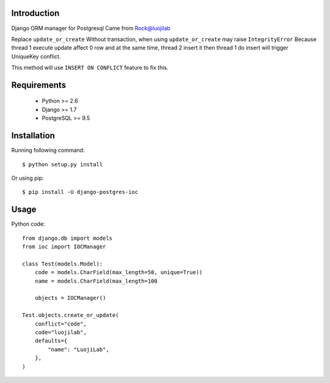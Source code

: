 Introduction
============

.. image:: https://img.shields.io/pypi/v/django-postgres-ioc.svg
    :target: https://pypi.python.org/pypi/django-postgres-ioc

Django ORM manager for Postgresql
Came from Rock@luojilab

Replace ``update_or_create``
Without transaction, when using ``update_or_create`` may raise ``IntegrityError``
Because thread 1 execute update affect 0 row
and at the same time, thread 2 insert it
then thread 1 do insert will trigger UniqueKey conflict.

This method will use ``INSERT ON CONFLICT`` feature to fix this.

Requirements
============

  * Python >= 2.6
  * Django >= 1.7
  * PostgreSQL >= 9.5

Installation
============

Running following command::

  $ python setup.py install

Or using pip::

  $ pip install -U django-postgres-ioc

Usage
=====

Python code::

    from django.db import models
    from ioc import IOCManager

    class Test(models.Model):
        code = models.CharField(max_length=50, unique=True))
        name = models.CharField(max_length=100

        objects = IOCManager()

    Test.objects.create_or_update(
        conflict="code",
        code="luojilab",
        defaults={
            "name": "LuojiLab",
        },
    )
